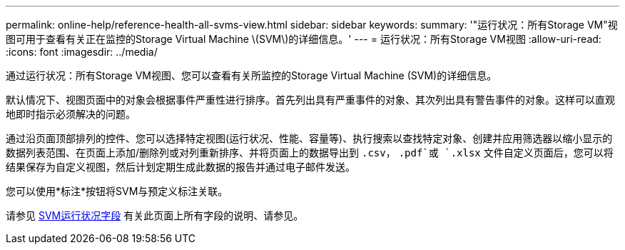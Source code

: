 ---
permalink: online-help/reference-health-all-svms-view.html 
sidebar: sidebar 
keywords:  
summary: '"运行状况：所有Storage VM"视图可用于查看有关正在监控的Storage Virtual Machine \(SVM\)的详细信息。' 
---
= 运行状况：所有Storage VM视图
:allow-uri-read: 
:icons: font
:imagesdir: ../media/


[role="lead"]
通过运行状况：所有Storage VM视图、您可以查看有关所监控的Storage Virtual Machine (SVM)的详细信息。

默认情况下、视图页面中的对象会根据事件严重性进行排序。首先列出具有严重事件的对象、其次列出具有警告事件的对象。这样可以直观地即时指示必须解决的问题。

通过沿页面顶部排列的控件、您可以选择特定视图(运行状况、性能、容量等)、执行搜索以查找特定对象、创建并应用筛选器以缩小显示的数据列表范围、在页面上添加/删除列或对列重新排序、并将页面上的数据导出到 `.csv`， `.pdf`或 `.xlsx` 文件自定义页面后，您可以将结果保存为自定义视图，然后计划定期生成此数据的报告并通过电子邮件发送。

您可以使用*标注*按钮将SVM与预定义标注关联。

请参见 xref:reference-svm-health-fields.adoc[SVM运行状况字段] 有关此页面上所有字段的说明、请参见。

